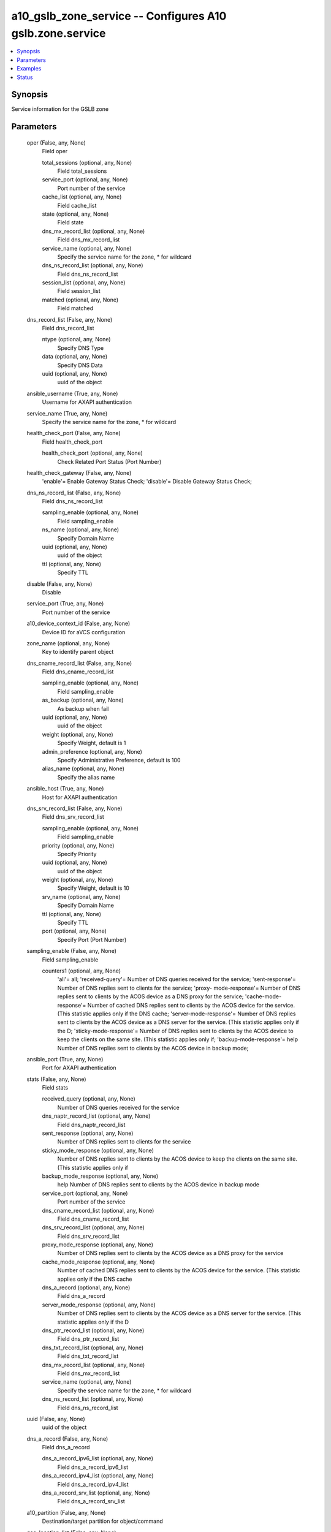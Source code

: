 .. _a10_gslb_zone_service_module:


a10_gslb_zone_service -- Configures A10 gslb.zone.service
=========================================================

.. contents::
   :local:
   :depth: 1


Synopsis
--------

Service information for the GSLB zone






Parameters
----------

  oper (False, any, None)
    Field oper


    total_sessions (optional, any, None)
      Field total_sessions


    service_port (optional, any, None)
      Port number of the service


    cache_list (optional, any, None)
      Field cache_list


    state (optional, any, None)
      Field state


    dns_mx_record_list (optional, any, None)
      Field dns_mx_record_list


    service_name (optional, any, None)
      Specify the service name for the zone, * for wildcard


    dns_ns_record_list (optional, any, None)
      Field dns_ns_record_list


    session_list (optional, any, None)
      Field session_list


    matched (optional, any, None)
      Field matched



  dns_record_list (False, any, None)
    Field dns_record_list


    ntype (optional, any, None)
      Specify DNS Type


    data (optional, any, None)
      Specify DNS Data


    uuid (optional, any, None)
      uuid of the object



  ansible_username (True, any, None)
    Username for AXAPI authentication


  service_name (True, any, None)
    Specify the service name for the zone, * for wildcard


  health_check_port (False, any, None)
    Field health_check_port


    health_check_port (optional, any, None)
      Check Related Port Status (Port Number)



  health_check_gateway (False, any, None)
    'enable'= Enable Gateway Status Check; 'disable'= Disable Gateway Status Check;


  dns_ns_record_list (False, any, None)
    Field dns_ns_record_list


    sampling_enable (optional, any, None)
      Field sampling_enable


    ns_name (optional, any, None)
      Specify Domain Name


    uuid (optional, any, None)
      uuid of the object


    ttl (optional, any, None)
      Specify TTL



  disable (False, any, None)
    Disable


  service_port (True, any, None)
    Port number of the service


  a10_device_context_id (False, any, None)
    Device ID for aVCS configuration


  zone_name (optional, any, None)
    Key to identify parent object


  dns_cname_record_list (False, any, None)
    Field dns_cname_record_list


    sampling_enable (optional, any, None)
      Field sampling_enable


    as_backup (optional, any, None)
      As backup when fail


    uuid (optional, any, None)
      uuid of the object


    weight (optional, any, None)
      Specify Weight, default is 1


    admin_preference (optional, any, None)
      Specify Administrative Preference, default is 100


    alias_name (optional, any, None)
      Specify the alias name



  ansible_host (True, any, None)
    Host for AXAPI authentication


  dns_srv_record_list (False, any, None)
    Field dns_srv_record_list


    sampling_enable (optional, any, None)
      Field sampling_enable


    priority (optional, any, None)
      Specify Priority


    uuid (optional, any, None)
      uuid of the object


    weight (optional, any, None)
      Specify Weight, default is 10


    srv_name (optional, any, None)
      Specify Domain Name


    ttl (optional, any, None)
      Specify TTL


    port (optional, any, None)
      Specify Port (Port Number)



  sampling_enable (False, any, None)
    Field sampling_enable


    counters1 (optional, any, None)
      'all'= all; 'received-query'= Number of DNS queries received for the service; 'sent-response'= Number of DNS replies sent to clients for the service; 'proxy- mode-response'= Number of DNS replies sent to clients by the ACOS device as a DNS proxy for the service; 'cache-mode-response'= Number of cached DNS replies sent to clients by the ACOS device for the service. (This statistic applies only if the DNS cache; 'server-mode-response'= Number of DNS replies sent to clients by the ACOS device as a DNS server for the service. (This statistic applies only if the D; 'sticky-mode-response'= Number of DNS replies sent to clients by the ACOS device to keep the clients on the same site. (This statistic applies only if; 'backup-mode-response'= help Number of DNS replies sent to clients by the ACOS device in backup mode;



  ansible_port (True, any, None)
    Port for AXAPI authentication


  stats (False, any, None)
    Field stats


    received_query (optional, any, None)
      Number of DNS queries received for the service


    dns_naptr_record_list (optional, any, None)
      Field dns_naptr_record_list


    sent_response (optional, any, None)
      Number of DNS replies sent to clients for the service


    sticky_mode_response (optional, any, None)
      Number of DNS replies sent to clients by the ACOS device to keep the clients on the same site. (This statistic applies only if


    backup_mode_response (optional, any, None)
      help Number of DNS replies sent to clients by the ACOS device in backup mode


    service_port (optional, any, None)
      Port number of the service


    dns_cname_record_list (optional, any, None)
      Field dns_cname_record_list


    dns_srv_record_list (optional, any, None)
      Field dns_srv_record_list


    proxy_mode_response (optional, any, None)
      Number of DNS replies sent to clients by the ACOS device as a DNS proxy for the service


    cache_mode_response (optional, any, None)
      Number of cached DNS replies sent to clients by the ACOS device for the service. (This statistic applies only if the DNS cache


    dns_a_record (optional, any, None)
      Field dns_a_record


    server_mode_response (optional, any, None)
      Number of DNS replies sent to clients by the ACOS device as a DNS server for the service. (This statistic applies only if the D


    dns_ptr_record_list (optional, any, None)
      Field dns_ptr_record_list


    dns_txt_record_list (optional, any, None)
      Field dns_txt_record_list


    dns_mx_record_list (optional, any, None)
      Field dns_mx_record_list


    service_name (optional, any, None)
      Specify the service name for the zone, * for wildcard


    dns_ns_record_list (optional, any, None)
      Field dns_ns_record_list



  uuid (False, any, None)
    uuid of the object


  dns_a_record (False, any, None)
    Field dns_a_record


    dns_a_record_ipv6_list (optional, any, None)
      Field dns_a_record_ipv6_list


    dns_a_record_ipv4_list (optional, any, None)
      Field dns_a_record_ipv4_list


    dns_a_record_srv_list (optional, any, None)
      Field dns_a_record_srv_list



  a10_partition (False, any, None)
    Destination/target partition for object/command


  geo_location_list (False, any, None)
    Field geo_location_list


    uuid (optional, any, None)
      uuid of the object


    alias (optional, any, None)
      Field alias


    action_type (optional, any, None)
      'allow'= Allow query from this geo-location; 'drop'= Drop query from this geo- location; 'forward'= Forward packet for this geo-location; 'ignore'= Send empty response to this geo-location; 'reject'= Send refuse response to this geo- location;


    policy (optional, any, None)
      Policy for this geo-location (Specify the policy name)


    user_tag (optional, any, None)
      Customized tag


    action (optional, any, None)
      Action for this geo-location


    forward_type (optional, any, None)
      'both'= Forward both query and response; 'query'= Forward query from this geo- location; 'response'= Forward response to this geo-location;


    geo_name (optional, any, None)
      Specify the geo-location



  action (False, any, None)
    'drop'= Drop query; 'forward'= Forward packet; 'ignore'= Send empty response; 'reject'= Send refuse response;


  state (True, any, None)
    State of the object to be created.


  dns_ptr_record_list (False, any, None)
    Field dns_ptr_record_list


    sampling_enable (optional, any, None)
      Field sampling_enable


    ptr_name (optional, any, None)
      Specify Domain Name


    uuid (optional, any, None)
      uuid of the object


    ttl (optional, any, None)
      Specify TTL



  dns_txt_record_list (False, any, None)
    Field dns_txt_record_list


    sampling_enable (optional, any, None)
      Field sampling_enable


    txt_data (optional, any, None)
      Specify TXT Data


    record_name (optional, any, None)
      Specify the Object Name for TXT Data


    uuid (optional, any, None)
      uuid of the object


    ttl (optional, any, None)
      Specify TTL



  dns_mx_record_list (False, any, None)
    Field dns_mx_record_list


    mx_name (optional, any, None)
      Specify Domain Name


    priority (optional, any, None)
      Specify Priority


    ttl (optional, any, None)
      Specify TTL


    uuid (optional, any, None)
      uuid of the object


    sampling_enable (optional, any, None)
      Field sampling_enable



  dns_naptr_record_list (False, any, None)
    Field dns_naptr_record_list


    sampling_enable (optional, any, None)
      Field sampling_enable


    service_proto (optional, any, None)
      Specify Service and Protocol


    uuid (optional, any, None)
      uuid of the object


    naptr_target (optional, any, None)
      Specify the replacement or regular expression


    flag (optional, any, None)
      Specify the flag (e.g., a, s). Default is empty flag


    preference (optional, any, None)
      Specify Preference


    ttl (optional, any, None)
      Specify TTL


    regexp (optional, any, None)
      Return the regular expression


    order (optional, any, None)
      Specify Order



  policy (False, any, None)
    Specify policy for this service (Specify policy name)


  user_tag (False, any, None)
    Customized tag


  ansible_password (True, any, None)
    Password for AXAPI authentication


  forward_type (False, any, None)
    'both'= Forward both query and response; 'query'= Forward query; 'response'= Forward response;









Examples
--------

.. code-block:: yaml+jinja

    





Status
------




- This module is not guaranteed to have a backwards compatible interface. *[preview]*


- This module is maintained by community.



Authors
~~~~~~~

- A10 Networks 2018


